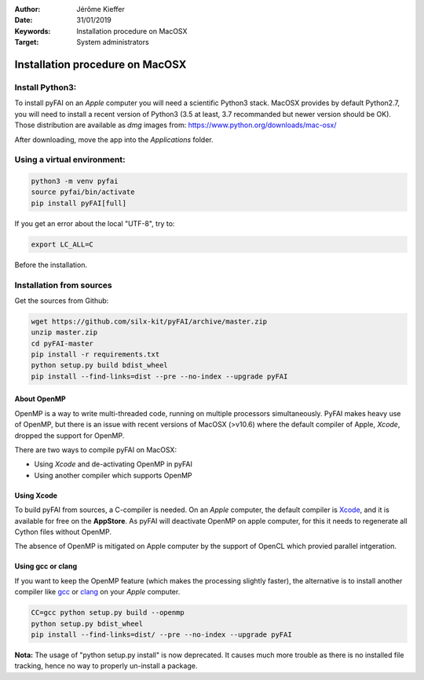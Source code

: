 :Author: Jérôme Kieffer
:Date: 31/01/2019
:Keywords: Installation procedure on MacOSX
:Target: System administrators

Installation procedure on MacOSX
================================

Install Python3:
----------------

To install pyFAI on an *Apple* computer you will need a scientific Python3 stack.
MacOSX provides by default Python2.7, you will need to install a recent version
of Python3 (3.5 at least, 3.7 recommanded but newer version should be OK).
Those distribution are available as *dmg* images from:
https://www.python.org/downloads/mac-osx/

After downloading, move the app into the *Applications* folder. 

Using a virtual environment:
----------------------------

.. code-block:: shell

	python3 -m venv pyfai
	source pyfai/bin/activate
	pip install pyFAI[full]

If you get an error about the local "UTF-8", try to:

.. code-block:: shell

   export LC_ALL=C

Before the installation.

Installation from sources
-------------------------

Get the sources from Github:

.. code-block:: shell

   wget https://github.com/silx-kit/pyFAI/archive/master.zip
   unzip master.zip
   cd pyFAI-master
   pip install -r requirements.txt
   python setup.py build bdist_wheel
   pip install --find-links=dist --pre --no-index --upgrade pyFAI


About OpenMP
............

OpenMP is a way to write multi-threaded code, running on multiple processors
simultaneously.
PyFAI makes heavy use of OpenMP, but there is an issue with recent versions of
MacOSX (>v10.6) where the default compiler of Apple, *Xcode*, dropped the
support for OpenMP.

There are two ways to compile pyFAI on MacOSX:

* Using *Xcode* and de-activating OpenMP in pyFAI
* Using another compiler which supports OpenMP

Using Xcode
...........

To build pyFAI from sources, a C-compiler is needed.
On an *Apple* computer, the default compiler is
`Xcode <https://developer.apple.com/xcode/>`_, and it is available for free on
the **AppStore**.
As pyFAI will deactivate OpenMP on apple computer, for this  
it needs to regenerate all Cython files without OpenMP.

The absence of OpenMP is mitigated on Apple computer by the support of OpenCL which provied parallel intgeration.

Using **gcc** or **clang**
..........................

If you want to keep the OpenMP feature (which makes the processing slightly faster),
the alternative is to install another compiler like `gcc <https://gcc.gnu.org/>`_
or `clang <http://clang.llvm.org/>`_ on your *Apple* computer.

.. code-block:: shell

    CC=gcc python setup.py build --openmp
    python setup.py bdist_wheel
    pip install --find-links=dist/ --pre --no-index --upgrade pyFAI


**Nota:** The usage of "python setup.py install" is now deprecated.
It causes much more trouble as there is no installed file tracking,
hence no way to properly un-install a package.
